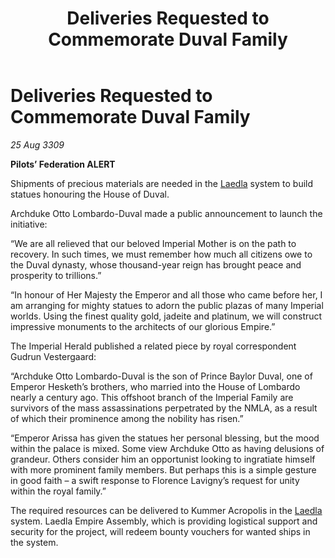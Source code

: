 :PROPERTIES:
:ID:       145e5214-fd7c-4d89-bf50-0e640bc50dee
:END:
#+title: Deliveries Requested to Commemorate Duval Family
#+filetags: :Empire:galnet:

* Deliveries Requested to Commemorate Duval Family

/25 Aug 3309/

*Pilots’ Federation ALERT* 

Shipments of precious materials are needed in the [[id:735abc3e-2370-4fd4-a38c-3796f0dfd536][Laedla]] system to build statues honouring the House of Duval. 

Archduke Otto Lombardo-Duval made a public announcement to launch the initiative: 

“We are all relieved that our beloved Imperial Mother is on the path to recovery. In such times, we must remember how much all citizens owe to the Duval dynasty, whose thousand-year reign has brought peace and prosperity to trillions.” 

“In honour of Her Majesty the Emperor and all those who came before her, I am arranging for mighty statues to adorn the public plazas of many Imperial worlds. Using the finest quality gold, jadeite and platinum, we will construct impressive monuments to the architects of our glorious Empire.” 

The Imperial Herald published a related piece by royal correspondent Gudrun Vestergaard: 

“Archduke Otto Lombardo-Duval is the son of Prince Baylor Duval, one of Emperor Hesketh’s brothers, who married into the House of Lombardo nearly a century ago. This offshoot branch of the Imperial Family are survivors of the mass assassinations perpetrated by the NMLA, as a result of which their prominence among the nobility has risen.” 

“Emperor Arissa has given the statues her personal blessing, but the mood within the palace is mixed. Some view Archduke Otto as having delusions of grandeur. Others consider him an opportunist looking to ingratiate himself with more prominent family members. But perhaps this is a simple gesture in good faith – a swift response to Florence Lavigny’s request for unity within the royal family.” 

The required resources can be delivered to Kummer Acropolis in the [[id:735abc3e-2370-4fd4-a38c-3796f0dfd536][Laedla]] system. Laedla Empire Assembly, which is providing logistical support and security for the project, will redeem bounty vouchers for wanted ships in the system.
